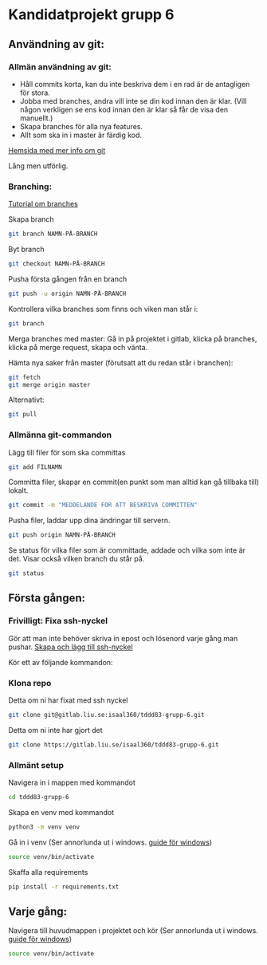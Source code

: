 * Kandidatprojekt grupp 6
** Användning av git:
*** Allmän användning av git:
+ Håll commits korta, kan du inte beskriva dem i en rad är de antagligen för stora.
+ Jobba med branches, andra vill inte se din kod innan den är klar. (Vill någon verkligen se ens kod innan den är klar så får de visa den manuellt.)
+ Skapa branches för alla nya features.
+ Allt som ska in i master är färdig kod.

[[https://git-scm.com/book/en/v2][Hemsida med mer info om git]]

Lång men utförlig.
*** Branching:
[[https://www.atlassian.com/git/tutorials/using-branches][Tutorial om branches]]

Skapa branch
#+BEGIN_SRC bash
git branch NAMN-PÅ-BRANCH
#+END_SRC

Byt branch
#+BEGIN_SRC bash
git checkout NAMN-PÅ-BRANCH
#+END_SRC

Pusha första gången från en branch
#+BEGIN_SRC bash
git push -u origin NAMN-PÅ-BRANCH
#+END_SRC

Kontrollera vilka branches som finns och viken man står i:
#+BEGIN_SRC bash
git branch
#+END_SRC

Merga branches med master:
Gå in på projektet i gitlab, klicka på branches, klicka på merge request, skapa och vänta.

Hämta nya saker från master (förutsatt att du redan står i branchen):
#+BEGIN_SRC bash
git fetch
git merge origin master
#+END_SRC

Alternativt:
#+BEGIN_SRC bash
git pull
#+END_SRC

*** Allmänna git-commandon
Lägg till filer för som ska committas
#+BEGIN_SRC bash
git add FILNAMN
#+END_SRC

Committa filer, skapar en commit(en punkt som man alltid kan gå tillbaka till) lokalt.
#+BEGIN_SRC bash
git commit -m "MEDDELANDE FÖR ATT BESKRIVA COMMITTEN"
#+END_SRC

Pusha filer, laddar upp dina ändringar till servern.
#+BEGIN_SRC bash
git push origin NAMN-PÅ-BRANCH
#+END_SRC

Se status för vilka filer som är committade, addade och vilka som inte är det. Visar också vilken branch du står på.
#+BEGIN_SRC bash
git status
#+END_SRC

** Första gången:
*** Frivilligt: Fixa ssh-nyckel
Gör att man inte behöver skriva in epost och lösenord varje gång man pushar.
[[https://gitlab.liu.se/help/ssh/README#generating-a-new-ssh-key-pair][Skapa och lägg till ssh-nyckel]]

Kör ett av följande kommandon:
*** Klona repo
Detta om ni har fixat med ssh nyckel
#+BEGIN_SRC bash
  git clone git@gitlab.liu.se:isaal360/tddd83-grupp-6.git
#+END_SRC

Detta om ni inte har gjort det
#+BEGIN_SRC bash
  git clone https://gitlab.liu.se/isaal360/tddd83-grupp-6.git
#+END_SRC

*** Allmänt setup
Navigera in i mappen med kommandot
#+BEGIN_SRC bash
  cd tddd83-grupp-6
#+END_SRC

Skapa en venv med kommandot

#+BEGIN_SRC bash
  python3 -m venv venv
#+END_SRC

Gå in i venv
(Ser annorlunda ut i windows. [[https://docs.python.org/3/library/venv.html][guide för windows]])
#+BEGIN_SRC bash
  source venv/bin/activate
#+END_SRC

Skaffa alla requirements
#+BEGIN_SRC bash
pip install -r requirements.txt
#+END_SRC

** Varje gång:

Navigera till huvudmappen i projektet och kör
(Ser annorlunda ut i windows. [[https://docs.python.org/3/library/venv.html][guide för windows]])
#+BEGIN_SRC bash
source venv/bin/activate
#+END_SRC
   
